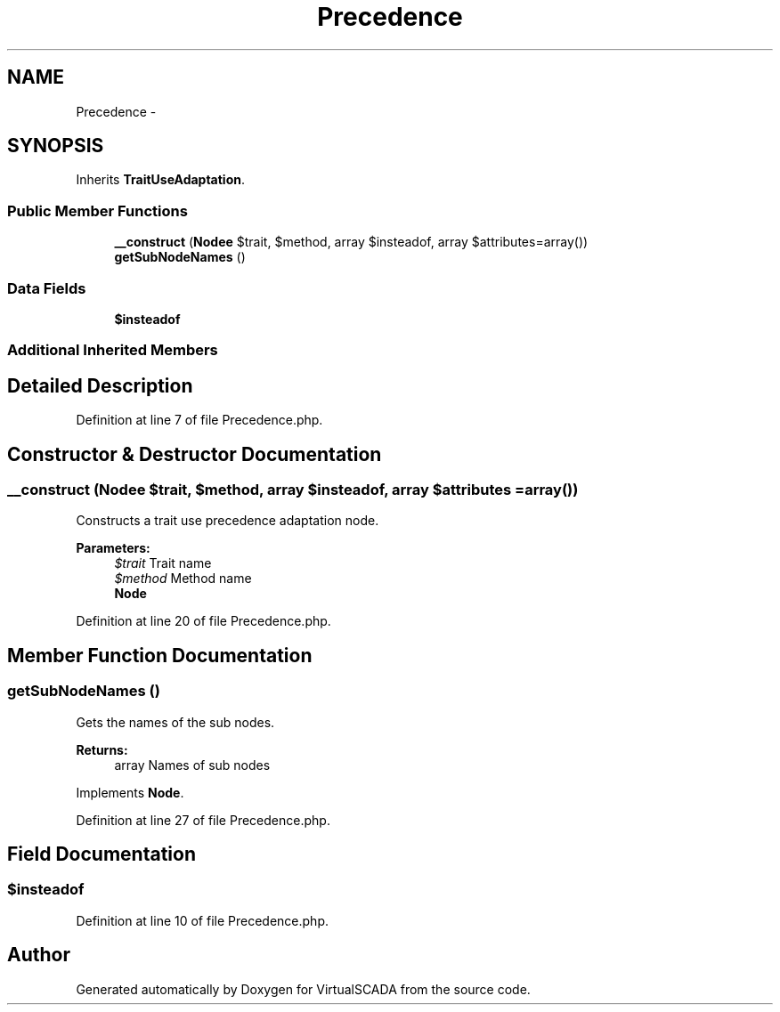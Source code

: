 .TH "Precedence" 3 "Tue Apr 14 2015" "Version 1.0" "VirtualSCADA" \" -*- nroff -*-
.ad l
.nh
.SH NAME
Precedence \- 
.SH SYNOPSIS
.br
.PP
.PP
Inherits \fBTraitUseAdaptation\fP\&.
.SS "Public Member Functions"

.in +1c
.ti -1c
.RI "\fB__construct\fP (\fBNode\\Name\fP $trait, $method, array $insteadof, array $attributes=array())"
.br
.ti -1c
.RI "\fBgetSubNodeNames\fP ()"
.br
.in -1c
.SS "Data Fields"

.in +1c
.ti -1c
.RI "\fB$insteadof\fP"
.br
.in -1c
.SS "Additional Inherited Members"
.SH "Detailed Description"
.PP 
Definition at line 7 of file Precedence\&.php\&.
.SH "Constructor & Destructor Documentation"
.PP 
.SS "__construct (\fBNode\\Name\fP $trait,  $method, array $insteadof, array $attributes = \fCarray()\fP)"
Constructs a trait use precedence adaptation node\&.
.PP
\fBParameters:\fP
.RS 4
\fI$trait\fP Trait name 
.br
\fI$method\fP Method name 
.br
\fI\fBNode\fP\fP 
.RE
.PP

.PP
Definition at line 20 of file Precedence\&.php\&.
.SH "Member Function Documentation"
.PP 
.SS "getSubNodeNames ()"
Gets the names of the sub nodes\&.
.PP
\fBReturns:\fP
.RS 4
array Names of sub nodes 
.RE
.PP

.PP
Implements \fBNode\fP\&.
.PP
Definition at line 27 of file Precedence\&.php\&.
.SH "Field Documentation"
.PP 
.SS "$insteadof"

.PP
Definition at line 10 of file Precedence\&.php\&.

.SH "Author"
.PP 
Generated automatically by Doxygen for VirtualSCADA from the source code\&.

